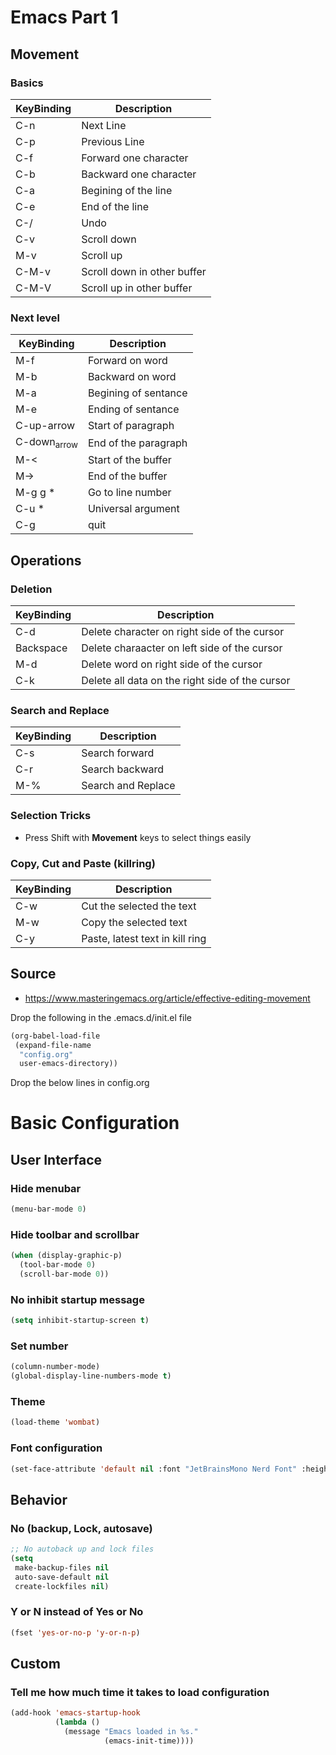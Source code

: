 * Emacs Part 1
** Movement
*** Basics
| KeyBinding | Description                 |
|------------+-----------------------------|
| C-n        | Next Line                   |
| C-p        | Previous Line               |
| C-f        | Forward one character       |
| C-b        | Backward one character      |
| C-a        | Begining of the line        |
| C-e        | End of the line             |
| C-/        | Undo                        |
| C-v        | Scroll down                 |
| M-v        | Scroll up                   |
| C-M-v      | Scroll down in other buffer |
| C-M-V      | Scroll up in other buffer   |
*** Next level
| KeyBinding   | Description          |
|--------------+----------------------|
| M-f          | Forward on word      |
| M-b          | Backward on word     |
| M-a          | Begining of sentance |
| M-e          | Ending of sentance   |
| C-up-arrow   | Start of paragraph   |
| C-down_arrow | End of the paragraph |
| M-<          | Start of the buffer  |
| M->          | End of the buffer    |
| M-g g *      | Go to line number    |
| C-u *        | Universal argument   |
| C-g          | quit                 |
** Operations
*** Deletion
| KeyBinding   | Description                                     |
|--------------+-------------------------------------------------|
| C-d          | Delete character on right side of the cursor    |
| Backspace    | Delete charaacter on left side of the cursor    |
| M-d          | Delete word on right side of the cursor         |
| C-k          | Delete all data on the right side of the cursor |
*** Search and Replace
| KeyBinding | Description        |
|------------+--------------------|
| C-s        | Search forward     |
| C-r        | Search backward    |
| M-%        | Search and Replace |
*** Selection Tricks
- Press Shift with *Movement* keys to select things easily
*** Copy, Cut and Paste (killring)
| KeyBinding | Description                     |
|------------+---------------------------------|
| C-w        | Cut the selected the text       |
| M-w        | Copy the selected text          |
| C-y        | Paste, latest text in kill ring |

** Source
- https://www.masteringemacs.org/article/effective-editing-movement


Drop the following in the .emacs.d/init.el file
#+begin_src emacs-lisp
(org-babel-load-file
 (expand-file-name
  "config.org"
  user-emacs-directory))
#+end_src


Drop the below lines in config.org

* Basic Configuration
** User Interface
*** Hide menubar
#+begin_src emacs-lisp
(menu-bar-mode 0)
#+end_src
*** Hide toolbar and scrollbar
#+begin_src emacs-lisp
(when (display-graphic-p)
  (tool-bar-mode 0)
  (scroll-bar-mode 0))
#+end_src
*** No inhibit startup message
#+begin_src emacs-lisp
(setq inhibit-startup-screen t)
#+end_src
*** Set number
#+begin_src emacs-lisp
(column-number-mode)
(global-display-line-numbers-mode t)
#+end_src
*** Theme
#+begin_src emacs-lisp
(load-theme 'wombat)
#+end_src
*** Font configuration
#+begin_src emacs-lisp
(set-face-attribute 'default nil :font "JetBrainsMono Nerd Font" :height 150)
#+end_src
** Behavior
*** No (backup, Lock, autosave)
#+begin_src emacs-lisp
;; No autoback up and lock files
(setq
 make-backup-files nil
 auto-save-default nil
 create-lockfiles nil)
#+end_src
*** Y or N instead of Yes or No
#+begin_src emacs-lisp
(fset 'yes-or-no-p 'y-or-n-p)
#+end_src
** Custom
*** Tell me how much time it takes to load configuration
#+begin_src emacs-lisp
(add-hook 'emacs-startup-hook
          (lambda ()
            (message "Emacs loaded in %s."
                     (emacs-init-time))))
#+end_src
